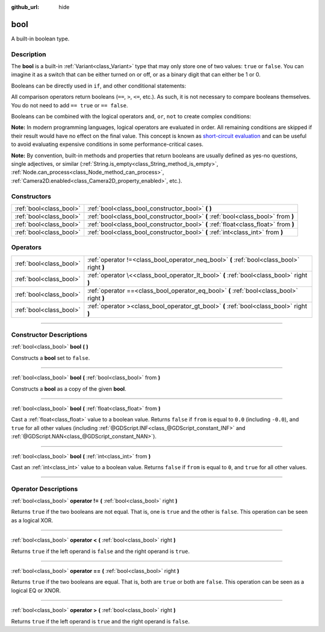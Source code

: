 :github_url: hide

.. DO NOT EDIT THIS FILE!!!
.. Generated automatically from Godot engine sources.
.. Generator: https://github.com/godotengine/godot/tree/4.1/doc/tools/make_rst.py.
.. XML source: https://github.com/godotengine/godot/tree/4.1/doc/classes/bool.xml.

.. _class_bool:

bool
====

A built-in boolean type.

.. rst-class:: classref-introduction-group

Description
-----------

The **bool** is a built-in :ref:`Variant<class_Variant>` type that may only store one of two values: ``true`` or ``false``. You can imagine it as a switch that can be either turned on or off, or as a binary digit that can either be 1 or 0.

Booleans can be directly used in ``if``, and other conditional statements:


.. tabs::

 .. code-tab:: gdscript

    var can_shoot = true
    if can_shoot:
        launch_bullet()

 .. code-tab:: csharp

    bool canShoot = true;
    if (canShoot)
    {
        LaunchBullet();
    }



All comparison operators return booleans (``==``, ``>``, ``<=``, etc.). As such, it is not necessary to compare booleans themselves. You do not need to add ``== true`` or ``== false``.

Booleans can be combined with the logical operators ``and``, ``or``, ``not`` to create complex conditions:


.. tabs::

 .. code-tab:: gdscript

    if bullets > 0 and not is_reloading():
        launch_bullet()
    
    if bullets == 0 or is_reloading():
        play_clack_sound()

 .. code-tab:: csharp

    if (bullets > 0 && !IsReloading())
    {
        LaunchBullet();
    }
    
    if (bullets == 0 || IsReloading())
    {
        PlayClackSound();
    }



\ **Note:** In modern programming languages, logical operators are evaluated in order. All remaining conditions are skipped if their result would have no effect on the final value. This concept is known as `short-circuit evaluation <https://en.wikipedia.org/wiki/Short-circuit_evaluation>`__ and can be useful to avoid evaluating expensive conditions in some performance-critical cases.

\ **Note:** By convention, built-in methods and properties that return booleans are usually defined as yes-no questions, single adjectives, or similar (:ref:`String.is_empty<class_String_method_is_empty>`, :ref:`Node.can_process<class_Node_method_can_process>`, :ref:`Camera2D.enabled<class_Camera2D_property_enabled>`, etc.).

.. rst-class:: classref-reftable-group

Constructors
------------

.. table::
   :widths: auto

   +-------------------------+-------------------------------------------------------------------------------------+
   | :ref:`bool<class_bool>` | :ref:`bool<class_bool_constructor_bool>` **(** **)**                                |
   +-------------------------+-------------------------------------------------------------------------------------+
   | :ref:`bool<class_bool>` | :ref:`bool<class_bool_constructor_bool>` **(** :ref:`bool<class_bool>` from **)**   |
   +-------------------------+-------------------------------------------------------------------------------------+
   | :ref:`bool<class_bool>` | :ref:`bool<class_bool_constructor_bool>` **(** :ref:`float<class_float>` from **)** |
   +-------------------------+-------------------------------------------------------------------------------------+
   | :ref:`bool<class_bool>` | :ref:`bool<class_bool_constructor_bool>` **(** :ref:`int<class_int>` from **)**     |
   +-------------------------+-------------------------------------------------------------------------------------+

.. rst-class:: classref-reftable-group

Operators
---------

.. table::
   :widths: auto

   +-------------------------+--------------------------------------------------------------------------------------------+
   | :ref:`bool<class_bool>` | :ref:`operator !=<class_bool_operator_neq_bool>` **(** :ref:`bool<class_bool>` right **)** |
   +-------------------------+--------------------------------------------------------------------------------------------+
   | :ref:`bool<class_bool>` | :ref:`operator \<<class_bool_operator_lt_bool>` **(** :ref:`bool<class_bool>` right **)**  |
   +-------------------------+--------------------------------------------------------------------------------------------+
   | :ref:`bool<class_bool>` | :ref:`operator ==<class_bool_operator_eq_bool>` **(** :ref:`bool<class_bool>` right **)**  |
   +-------------------------+--------------------------------------------------------------------------------------------+
   | :ref:`bool<class_bool>` | :ref:`operator ><class_bool_operator_gt_bool>` **(** :ref:`bool<class_bool>` right **)**   |
   +-------------------------+--------------------------------------------------------------------------------------------+

.. rst-class:: classref-section-separator

----

.. rst-class:: classref-descriptions-group

Constructor Descriptions
------------------------

.. _class_bool_constructor_bool:

.. rst-class:: classref-constructor

:ref:`bool<class_bool>` **bool** **(** **)**

Constructs a **bool** set to ``false``.

.. rst-class:: classref-item-separator

----

.. rst-class:: classref-constructor

:ref:`bool<class_bool>` **bool** **(** :ref:`bool<class_bool>` from **)**

Constructs a **bool** as a copy of the given **bool**.

.. rst-class:: classref-item-separator

----

.. rst-class:: classref-constructor

:ref:`bool<class_bool>` **bool** **(** :ref:`float<class_float>` from **)**

Cast a :ref:`float<class_float>` value to a boolean value. Returns ``false`` if ``from`` is equal to ``0.0`` (including ``-0.0``), and ``true`` for all other values (including :ref:`@GDScript.INF<class_@GDScript_constant_INF>` and :ref:`@GDScript.NAN<class_@GDScript_constant_NAN>`).

.. rst-class:: classref-item-separator

----

.. rst-class:: classref-constructor

:ref:`bool<class_bool>` **bool** **(** :ref:`int<class_int>` from **)**

Cast an :ref:`int<class_int>` value to a boolean value. Returns ``false`` if ``from`` is equal to ``0``, and ``true`` for all other values.

.. rst-class:: classref-section-separator

----

.. rst-class:: classref-descriptions-group

Operator Descriptions
---------------------

.. _class_bool_operator_neq_bool:

.. rst-class:: classref-operator

:ref:`bool<class_bool>` **operator !=** **(** :ref:`bool<class_bool>` right **)**

Returns ``true`` if the two booleans are not equal. That is, one is ``true`` and the other is ``false``. This operation can be seen as a logical XOR.

.. rst-class:: classref-item-separator

----

.. _class_bool_operator_lt_bool:

.. rst-class:: classref-operator

:ref:`bool<class_bool>` **operator <** **(** :ref:`bool<class_bool>` right **)**

Returns ``true`` if the left operand is ``false`` and the right operand is ``true``.

.. rst-class:: classref-item-separator

----

.. _class_bool_operator_eq_bool:

.. rst-class:: classref-operator

:ref:`bool<class_bool>` **operator ==** **(** :ref:`bool<class_bool>` right **)**

Returns ``true`` if the two booleans are equal. That is, both are ``true`` or both are ``false``. This operation can be seen as a logical EQ or XNOR.

.. rst-class:: classref-item-separator

----

.. _class_bool_operator_gt_bool:

.. rst-class:: classref-operator

:ref:`bool<class_bool>` **operator >** **(** :ref:`bool<class_bool>` right **)**

Returns ``true`` if the left operand is ``true`` and the right operand is ``false``.

.. |virtual| replace:: :abbr:`virtual (This method should typically be overridden by the user to have any effect.)`
.. |const| replace:: :abbr:`const (This method has no side effects. It doesn't modify any of the instance's member variables.)`
.. |vararg| replace:: :abbr:`vararg (This method accepts any number of arguments after the ones described here.)`
.. |constructor| replace:: :abbr:`constructor (This method is used to construct a type.)`
.. |static| replace:: :abbr:`static (This method doesn't need an instance to be called, so it can be called directly using the class name.)`
.. |operator| replace:: :abbr:`operator (This method describes a valid operator to use with this type as left-hand operand.)`
.. |bitfield| replace:: :abbr:`BitField (This value is an integer composed as a bitmask of the following flags.)`
